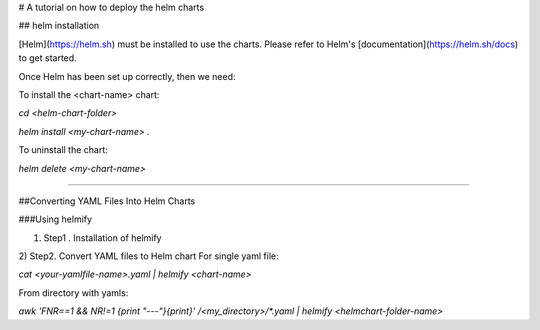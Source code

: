 # A tutorial on how to deploy the helm charts


## helm installation

[Helm](https://helm.sh) must be installed to use the charts.  Please refer to Helm's [documentation](https://helm.sh/docs) to get started.

Once Helm has been set up correctly, then we need:

To install the <chart-name> chart:

`cd <helm-chart-folder>`

`helm install <my-chart-name> .`

To uninstall the chart:

`helm delete <my-chart-name>`


------------------------------------------------------------------------------------------------------------------------------------


##Converting YAML Files Into Helm Charts

###Using helmify

1) Step1 . Installation of helmify

2) Step2. Convert YAML files to Helm chart
For single yaml file: 

`cat <your-yamlfile-name>.yaml | helmify <chart-name>`

From directory with yamls:

`awk 'FNR==1 && NR!=1  {print "---"}{print}' /<my_directory>/*.yaml | helmify <helmchart-folder-name>`





